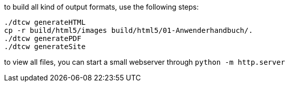 to build all kind of output formats, use the following steps:

```
./dtcw generateHTML
cp -r build/html5/images build/html5/01-Anwenderhandbuch/.
./dtcw generatePDF
./dtcw generateSite
```

to view all files, you can start a small webserver through `python -m http.server`
